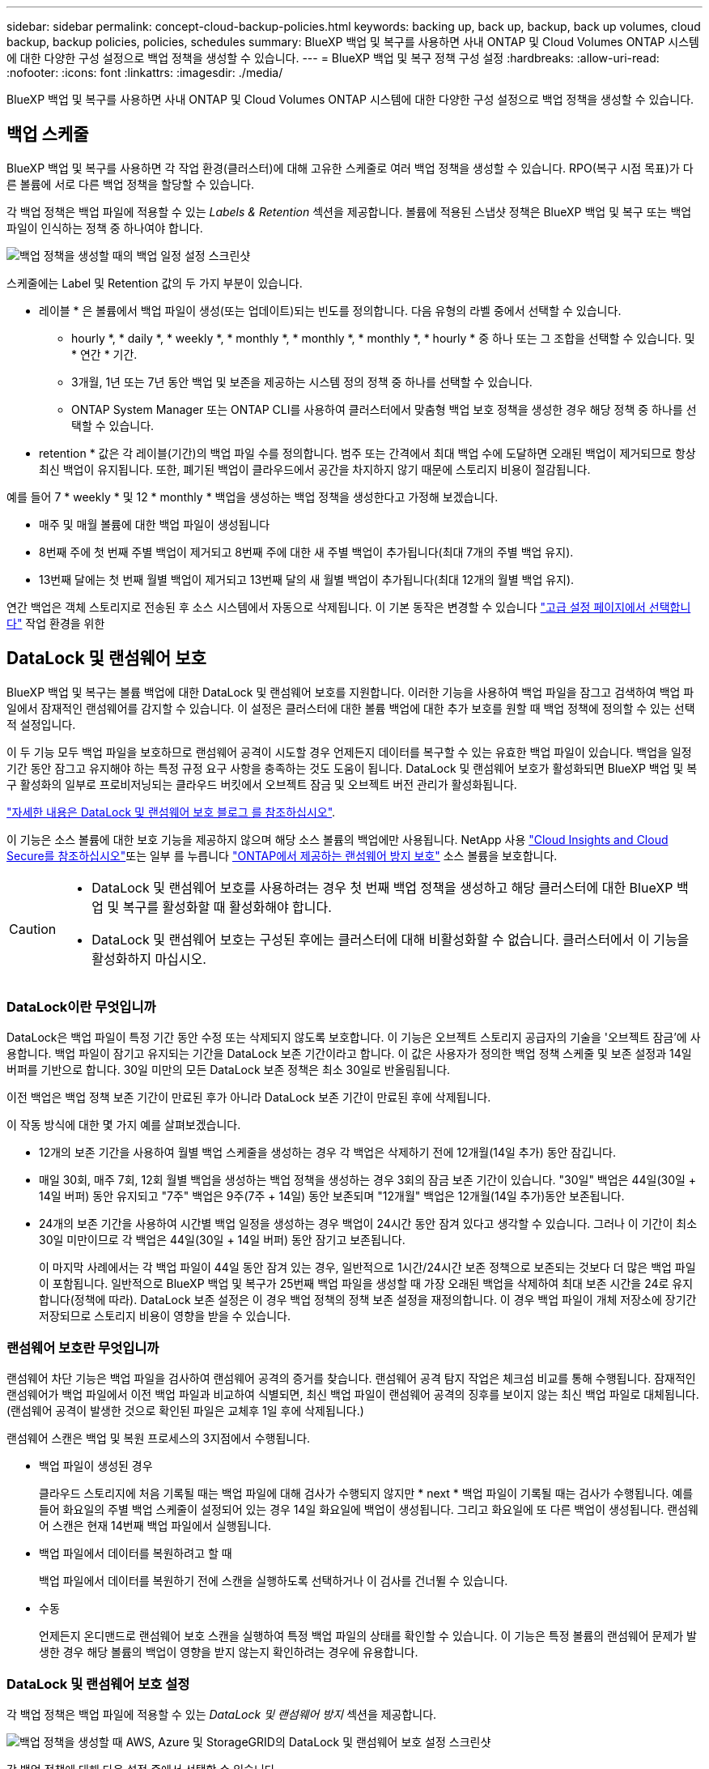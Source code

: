 ---
sidebar: sidebar 
permalink: concept-cloud-backup-policies.html 
keywords: backing up, back up, backup, back up volumes, cloud backup, backup policies, policies, schedules 
summary: BlueXP 백업 및 복구를 사용하면 사내 ONTAP 및 Cloud Volumes ONTAP 시스템에 대한 다양한 구성 설정으로 백업 정책을 생성할 수 있습니다. 
---
= BlueXP 백업 및 복구 정책 구성 설정
:hardbreaks:
:allow-uri-read: 
:nofooter: 
:icons: font
:linkattrs: 
:imagesdir: ./media/


[role="lead"]
BlueXP 백업 및 복구를 사용하면 사내 ONTAP 및 Cloud Volumes ONTAP 시스템에 대한 다양한 구성 설정으로 백업 정책을 생성할 수 있습니다.



== 백업 스케줄

BlueXP 백업 및 복구를 사용하면 각 작업 환경(클러스터)에 대해 고유한 스케줄로 여러 백업 정책을 생성할 수 있습니다. RPO(복구 시점 목표)가 다른 볼륨에 서로 다른 백업 정책을 할당할 수 있습니다.

각 백업 정책은 백업 파일에 적용할 수 있는 _Labels & Retention_ 섹션을 제공합니다. 볼륨에 적용된 스냅샷 정책은 BlueXP 백업 및 복구 또는 백업 파일이 인식하는 정책 중 하나여야 합니다.

image:screenshot_backup_schedule_settings.png["백업 정책을 생성할 때의 백업 일정 설정 스크린샷"]

스케줄에는 Label 및 Retention 값의 두 가지 부분이 있습니다.

* 레이블 * 은 볼륨에서 백업 파일이 생성(또는 업데이트)되는 빈도를 정의합니다. 다음 유형의 라벨 중에서 선택할 수 있습니다.
+
** hourly *, * daily *, * weekly *, * monthly *, * monthly *, * monthly *, * hourly * 중 하나 또는 그 조합을 선택할 수 있습니다. 및 * 연간 * 기간.
** 3개월, 1년 또는 7년 동안 백업 및 보존을 제공하는 시스템 정의 정책 중 하나를 선택할 수 있습니다.
** ONTAP System Manager 또는 ONTAP CLI를 사용하여 클러스터에서 맞춤형 백업 보호 정책을 생성한 경우 해당 정책 중 하나를 선택할 수 있습니다.


* retention * 값은 각 레이블(기간)의 백업 파일 수를 정의합니다. 범주 또는 간격에서 최대 백업 수에 도달하면 오래된 백업이 제거되므로 항상 최신 백업이 유지됩니다. 또한, 폐기된 백업이 클라우드에서 공간을 차지하지 않기 때문에 스토리지 비용이 절감됩니다.


예를 들어 7 * weekly * 및 12 * monthly * 백업을 생성하는 백업 정책을 생성한다고 가정해 보겠습니다.

* 매주 및 매월 볼륨에 대한 백업 파일이 생성됩니다
* 8번째 주에 첫 번째 주별 백업이 제거되고 8번째 주에 대한 새 주별 백업이 추가됩니다(최대 7개의 주별 백업 유지).
* 13번째 달에는 첫 번째 월별 백업이 제거되고 13번째 달의 새 월별 백업이 추가됩니다(최대 12개의 월별 백업 유지).


연간 백업은 객체 스토리지로 전송된 후 소스 시스템에서 자동으로 삭제됩니다. 이 기본 동작은 변경할 수 있습니다 link:task-manage-backup-settings-ontap#change-whether-yearly-snapshots-are-removed-from-the-source-system["고급 설정 페이지에서 선택합니다"] 작업 환경을 위한



== DataLock 및 랜섬웨어 보호

BlueXP 백업 및 복구는 볼륨 백업에 대한 DataLock 및 랜섬웨어 보호를 지원합니다. 이러한 기능을 사용하여 백업 파일을 잠그고 검색하여 백업 파일에서 잠재적인 랜섬웨어를 감지할 수 있습니다. 이 설정은 클러스터에 대한 볼륨 백업에 대한 추가 보호를 원할 때 백업 정책에 정의할 수 있는 선택적 설정입니다.

이 두 기능 모두 백업 파일을 보호하므로 랜섬웨어 공격이 시도할 경우 언제든지 데이터를 복구할 수 있는 유효한 백업 파일이 있습니다. 백업을 일정 기간 동안 잠그고 유지해야 하는 특정 규정 요구 사항을 충족하는 것도 도움이 됩니다. DataLock 및 랜섬웨어 보호가 활성화되면 BlueXP 백업 및 복구 활성화의 일부로 프로비저닝되는 클라우드 버킷에서 오브젝트 잠금 및 오브젝트 버전 관리가 활성화됩니다.

https://bluexp.netapp.com/blog/cbs-blg-the-bluexp-feature-that-protects-backups-from-ransomware["자세한 내용은 DataLock 및 랜섬웨어 보호 블로그 를 참조하십시오"^].

이 기능은 소스 볼륨에 대한 보호 기능을 제공하지 않으며 해당 소스 볼륨의 백업에만 사용됩니다. NetApp 사용 https://cloud.netapp.com/ci-sde-plp-cloud-secure-info-trial?hsCtaTracking=fefadff4-c195-4b6a-95e3-265d8ce7c0cd%7Cb696fdde-c026-4007-a39e-5e986c4d27c6["Cloud Insights and Cloud Secure를 참조하십시오"^]또는 일부 를 누릅니다 https://docs.netapp.com/us-en/ontap/anti-ransomware/index.html["ONTAP에서 제공하는 랜섬웨어 방지 보호"^] 소스 볼륨을 보호합니다.

[CAUTION]
====
* DataLock 및 랜섬웨어 보호를 사용하려는 경우 첫 번째 백업 정책을 생성하고 해당 클러스터에 대한 BlueXP 백업 및 복구를 활성화할 때 활성화해야 합니다.
* DataLock 및 랜섬웨어 보호는 구성된 후에는 클러스터에 대해 비활성화할 수 없습니다. 클러스터에서 이 기능을 활성화하지 마십시오.


====


=== DataLock이란 무엇입니까

DataLock은 백업 파일이 특정 기간 동안 수정 또는 삭제되지 않도록 보호합니다. 이 기능은 오브젝트 스토리지 공급자의 기술을 '오브젝트 잠금'에 사용합니다. 백업 파일이 잠기고 유지되는 기간을 DataLock 보존 기간이라고 합니다. 이 값은 사용자가 정의한 백업 정책 스케줄 및 보존 설정과 14일 버퍼를 기반으로 합니다. 30일 미만의 모든 DataLock 보존 정책은 최소 30일로 반올림됩니다.

이전 백업은 백업 정책 보존 기간이 만료된 후가 아니라 DataLock 보존 기간이 만료된 후에 삭제됩니다.

이 작동 방식에 대한 몇 가지 예를 살펴보겠습니다.

* 12개의 보존 기간을 사용하여 월별 백업 스케줄을 생성하는 경우 각 백업은 삭제하기 전에 12개월(14일 추가) 동안 잠깁니다.
* 매일 30회, 매주 7회, 12회 월별 백업을 생성하는 백업 정책을 생성하는 경우 3회의 잠금 보존 기간이 있습니다. "30일" 백업은 44일(30일 + 14일 버퍼) 동안 유지되고 "7주" 백업은 9주(7주 + 14일) 동안 보존되며 "12개월" 백업은 12개월(14일 추가)동안 보존됩니다.
* 24개의 보존 기간을 사용하여 시간별 백업 일정을 생성하는 경우 백업이 24시간 동안 잠겨 있다고 생각할 수 있습니다. 그러나 이 기간이 최소 30일 미만이므로 각 백업은 44일(30일 + 14일 버퍼) 동안 잠기고 보존됩니다.
+
이 마지막 사례에서는 각 백업 파일이 44일 동안 잠겨 있는 경우, 일반적으로 1시간/24시간 보존 정책으로 보존되는 것보다 더 많은 백업 파일이 포함됩니다. 일반적으로 BlueXP 백업 및 복구가 25번째 백업 파일을 생성할 때 가장 오래된 백업을 삭제하여 최대 보존 시간을 24로 유지합니다(정책에 따라). DataLock 보존 설정은 이 경우 백업 정책의 정책 보존 설정을 재정의합니다. 이 경우 백업 파일이 개체 저장소에 장기간 저장되므로 스토리지 비용이 영향을 받을 수 있습니다.





=== 랜섬웨어 보호란 무엇입니까

랜섬웨어 차단 기능은 백업 파일을 검사하여 랜섬웨어 공격의 증거를 찾습니다. 랜섬웨어 공격 탐지 작업은 체크섬 비교를 통해 수행됩니다. 잠재적인 랜섬웨어가 백업 파일에서 이전 백업 파일과 비교하여 식별되면, 최신 백업 파일이 랜섬웨어 공격의 징후를 보이지 않는 최신 백업 파일로 대체됩니다. (랜섬웨어 공격이 발생한 것으로 확인된 파일은 교체후 1일 후에 삭제됩니다.)

랜섬웨어 스캔은 백업 및 복원 프로세스의 3지점에서 수행됩니다.

* 백업 파일이 생성된 경우
+
클라우드 스토리지에 처음 기록될 때는 백업 파일에 대해 검사가 수행되지 않지만 * next * 백업 파일이 기록될 때는 검사가 수행됩니다. 예를 들어 화요일의 주별 백업 스케줄이 설정되어 있는 경우 14일 화요일에 백업이 생성됩니다. 그리고 화요일에 또 다른 백업이 생성됩니다. 랜섬웨어 스캔은 현재 14번째 백업 파일에서 실행됩니다.

* 백업 파일에서 데이터를 복원하려고 할 때
+
백업 파일에서 데이터를 복원하기 전에 스캔을 실행하도록 선택하거나 이 검사를 건너뛸 수 있습니다.

* 수동
+
언제든지 온디맨드로 랜섬웨어 보호 스캔을 실행하여 특정 백업 파일의 상태를 확인할 수 있습니다. 이 기능은 특정 볼륨의 랜섬웨어 문제가 발생한 경우 해당 볼륨의 백업이 영향을 받지 않는지 확인하려는 경우에 유용합니다.





=== DataLock 및 랜섬웨어 보호 설정

각 백업 정책은 백업 파일에 적용할 수 있는 _DataLock 및 랜섬웨어 방지_ 섹션을 제공합니다.

image:screenshot_datalock_ransomware_settings.png["백업 정책을 생성할 때 AWS, Azure 및 StorageGRID의 DataLock 및 랜섬웨어 보호 설정 스크린샷"]

각 백업 정책에 대해 다음 설정 중에서 선택할 수 있습니다.

[role="tabbed-block"]
====
ifdef::aws[]

.설치하고
--
* * 없음 * (기본값)
+
DataLock 보호 및 랜섬웨어 보호가 비활성화됩니다.

* * 거버넌스 *
+
DataLock은 사용자가 를 사용하는 _Governance_mode로 설정됩니다 `s3:BypassGovernanceRetention` 권한(link:concept-cloud-backup-policies.html#requirements["아래를 참조하십시오"])는 보존 기간 동안 백업 파일을 덮어쓰거나 삭제할 수 있습니다. 랜섬웨어 보호가 활성화됩니다.

* * 규정 준수 *
+
DataLock은 보존 기간 동안 사용자가 백업 파일을 덮어쓰거나 삭제할 수 없는 _Compliance_mode로 설정됩니다. 랜섬웨어 보호가 활성화됩니다.



--
endif::aws[]

ifdef::azure[]

.Azure를 지원합니다
--
* * 없음 * (기본값)
+
DataLock 보호 및 랜섬웨어 보호가 비활성화됩니다.

* * 잠금 해제됨 *
+
백업 파일은 보존 기간 동안 보호됩니다. 보존 기간은 늘리거나 줄일 수 있습니다. 일반적으로 시스템을 테스트하는 데 24시간 동안 사용됩니다. 랜섬웨어 보호가 활성화됩니다.

* * 잠김 *
+
백업 파일은 보존 기간 동안 보호됩니다. 보존 기간을 늘릴 수는 있지만 줄일 수는 없습니다. 전체 규정 준수 충족 랜섬웨어 보호가 활성화됩니다.



--
endif::azure[]

.StorageGRID
--
* * 없음 * (기본값)
+
DataLock 보호 및 랜섬웨어 보호가 비활성화됩니다.

* * 규정 준수 *
+
DataLock은 보존 기간 동안 사용자가 백업 파일을 덮어쓰거나 삭제할 수 없는 _Compliance_mode로 설정됩니다. 랜섬웨어 보호가 활성화됩니다.



--
====


=== 지원되는 작업 환경 및 오브젝트 스토리지 공급자

다음 퍼블릭 및 프라이빗 클라우드 공급자가 오브젝트 스토리지를 사용하는 경우, 다음과 같은 작업 환경에서 ONTAP 볼륨의 DataLock 및 랜섬웨어 보호를 활성화할 수 있습니다. 향후 릴리즈에서는 클라우드 공급자를 더 추가할 예정입니다.

[cols="55,45"]
|===
| 소스 작업 환경 | 백업 파일 대상 ifdef::AWS[] 


| AWS의 Cloud Volumes ONTAP | Amazon S3 엔디프::AWS[]ifdef::Azure[] 


| Azure의 Cloud Volumes ONTAP | Azure Blob endif::Azure []ifdef::GCP[]endif::GCP[] 


| 사내 ONTAP 시스템 | ifdef::AWS[]Amazon S3 endif::AWS[]ifdef::Azure[]Azure Blob endif::Azure[]ifdef::GCP[]endif::GCP[]NetApp StorageGRID 
|===


=== 요구 사항

ifdef::aws[]

* AWS의 경우:
+
** 클러스터는 ONTAP 9.11.1 이상을 실행해야 합니다
** Connector는 클라우드 또는 사내에 구축할 수 있습니다
** 다음 S3 권한은 Connector에 권한을 제공하는 IAM 역할의 일부여야 합니다. 이러한 리소스는 리소스 "arn:AWS:S3::NetApp-backup- *"의 "backupS3Policy" 섹션에 있습니다.
+
*** S3:GetObjectVersionTagging
*** S3:GetBuckketObjectLockConfiguration
*** S3:GetObjectVersionAcl
*** S3:PutObjectTagging
*** S3:DeleteObject 를 선택합니다
*** S3:삭제 ObjectTagging
*** S3:GetObjectRetention
*** S3:DeleteObjectVersionTagging
*** S3:PutObject
*** S3:GetObject
*** S3:PutBucketObjectLockConfiguration
*** S3:GetLifecycleConfiguration
*** S3:ListBucketByTags
*** S3:GetBucketTagging
*** S3:DeleteObjectVersion
*** S3:목록 BuckketVersions
*** S3:목록 버킷
*** S3: PutBucketTagging
*** S3:GetObjectTagging
*** S3: PutBucketVersioning
*** S3:PutObjectVersionTagging
*** S3:GetBucketVersioning
*** S3:GetBuckketAcl
*** S3:BypassGovernanceRetention
*** S3:PutObjectRetention
*** S3:GetBucketLocation
*** S3:GetObjectVersion
+
https://docs.netapp.com/us-en/cloud-manager-setup-admin/reference-permissions-aws.html["필요한 권한을 복사하여 붙여넣을 수 있는 정책의 전체 JSON 형식을 봅니다"^].







endif::aws[]

ifdef::azure[]

* Azure의 경우:
+
** 클러스터는 ONTAP 9.12.1 이상을 실행해야 합니다
** Connector는 클라우드 또는 사내에 구축할 수 있습니다




endif::azure[]

* StorageGRID의 경우:
+
** 클러스터는 ONTAP 9.11.1 이상을 실행해야 합니다
** StorageGRID 시스템은 11.6.0.3 이상을 실행해야 합니다
** Connector를 사내에 구축해야 합니다(인터넷 접속 유무에 관계없이 사이트에 설치할 수 있음).
** 다음 S3 권한은 Connector에 권한을 제공하는 IAM 역할의 일부여야 합니다.
+
*** S3:GetObjectVersionTagging
*** S3:GetBuckketObjectLockConfiguration
*** S3:GetObjectVersionAcl
*** S3:PutObjectTagging
*** S3:DeleteObject 를 선택합니다
*** S3:삭제 ObjectTagging
*** S3:GetObjectRetention
*** S3:DeleteObjectVersionTagging
*** S3:PutObject
*** S3:GetObject
*** S3:PutBucketObjectLockConfiguration
*** S3:GetLifecycleConfiguration
*** S3:ListBucketByTags
*** S3:GetBucketTagging
*** S3:DeleteObjectVersion
*** S3:목록 BuckketVersions
*** S3:목록 버킷
*** S3: PutBucketTagging
*** S3:GetObjectTagging
*** S3: PutBucketVersioning
*** S3:PutObjectVersionTagging
*** S3:GetBucketVersioning
*** S3:GetBuckketAcl
*** S3:PutObjectRetention
*** S3:GetBucketLocation
*** S3:GetObjectVersion








=== 제한 사항

* 백업 정책에 아카이브 스토리지를 구성한 경우 DataLock 및 랜섬웨어 보호를 사용할 수 없습니다.
* BlueXP 백업 및 복구를 활성화할 때 선택하는 DataLock 옵션은 해당 클러스터의 모든 백업 정책에 사용해야 합니다.
* 단일 클러스터에서는 두 DataLock 모드를 모두 사용할 수 없습니다.
* DataLock을 활성화하면 모든 볼륨 백업이 잠깁니다. 단일 클러스터에 대해 잠긴 볼륨 백업과 잠기지 않은 볼륨 백업을 혼합하여 사용할 수 없습니다.
* DataLock 및 랜섬웨어 보호는 DataLock 및 랜섬웨어 보호가 활성화된 백업 정책을 사용하여 새 볼륨 백업에 적용됩니다. BlueXP 백업 및 복구가 활성화된 후에는 이 기능을 활성화할 수 없습니다.




== 보관 저장 설정

특정 클라우드 스토리지를 사용할 경우 특정 기간 동안 오래된 백업 파일을 보다 저렴한 스토리지 클래스/액세스 계층으로 이동할 수 있습니다. DataLock을 설정한 경우에는 아카이브 스토리지를 사용할 수 없습니다.

아카이브 계층의 데이터는 필요할 때 즉시 액세스할 수 없으며 검색 비용을 높여야 하기 때문에 아카이빙된 백업 파일에서 데이터를 복원해야 하는 빈도를 고려해야 합니다.

각 백업 정책은 백업 파일에 적용할 수 있는 _Archival Policy_에 대한 섹션을 제공합니다.

image:screenshot_archive_tier_settings.png["백업 정책을 생성할 때의 아카이브 정책 설정 스크린샷"]

ifdef::aws[]

* AWS에서는 백업이 _Standard_storage 클래스에서 시작되고 30일 후에 _Standard - Infrequent Access_storage 클래스로 전환됩니다.
+
클러스터에서 ONTAP 9.10.1 이상을 사용하는 경우 이전 백업을 _S3 Glacier_또는 _S3 Glacier Deep Archive_storage에 계층화할 수 있습니다. link:reference-aws-backup-tiers.html["AWS 아카이브 스토리지에 대해 자세히 알아보십시오"^].

+
BlueXP 백업 및 복구를 활성화할 때 첫 번째 백업 정책에서 _S3 Glacier_또는 _S3 Glacier Deep Archive_를 선택한 경우 해당 계층은 해당 클러스터에 대한 향후 백업 정책에 사용할 수 있는 유일한 아카이브 계층이 됩니다. 첫 번째 백업 정책에서 아카이브 계층을 선택하지 않으면 _S3 Glacier_는 이후 정책에 대한 유일한 보관 옵션입니다.



endif::aws[]

ifdef::azure[]

* Azure에서 백업은 _Cool_access 계층과 연결됩니다.
+
클러스터에서 ONTAP 9.10.1 이상을 사용하는 경우 이전 백업을 _Azure Archive_storage에 계층화할 수 있습니다. link:reference-azure-backup-tiers.html["Azure 아카이브 스토리지에 대해 자세히 알아보십시오"^].



endif::azure[]

ifdef::gcp[]

* GCP에서 백업은 _Standard_storage 클래스와 연결됩니다.
+
사내 클러스터에서 ONTAP 9.12.1 이상을 사용하는 경우 추가 비용 최적화를 위해 특정 일 후에 BlueXP 백업 및 복구 UI의 _Archive_storage에 이전 백업을 계층화하도록 선택할 수 있습니다. link:reference-google-backup-tiers.html["Google 아카이브 스토리지에 대해 자세히 알아보십시오"^].



endif::gcp[]

* StorageGRID에서 백업은 _Standard_storage 클래스와 연결됩니다.
+
온프레미스 클러스터가 ONTAP 9.12.1 이상을 사용하고 있고 StorageGRID 시스템에서 11.4 이상을 사용하는 경우 이전 백업 파일을 퍼블릭 클라우드 아카이브 스토리지에 아카이브할 수 있습니다.



ifdef::aws[]

+** AWS의 경우 AWS_S3 Glacier_또는 _S3 Glacier Deep Archive_storage에 백업을 계층화할 수 있습니다. link:reference-aws-backup-tiers.html["AWS 아카이브 스토리지에 대해 자세히 알아보십시오"^].

endif::aws[]

ifdef::azure[]

+** Azure의 경우 이전 백업을 _Azure Archive_storage에 계층화할 수 있습니다. link:reference-azure-backup-tiers.html["Azure 아카이브 스토리지에 대해 자세히 알아보십시오"^].

endif::azure[]

를 누릅니다link:task-backup-onprem-private-cloud.html#preparing-to-archive-older-backup-files-to-public-cloud-storage["StorageGRID에서 백업 파일 아카이빙에 대해 자세히 알아보십시오"^].
